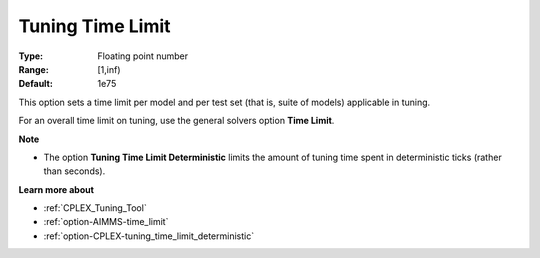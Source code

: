.. _option-CPLEX-tuning_time_limit:


Tuning Time Limit
=================



:Type:	Floating point number	
:Range:	[1,inf)	
:Default:	1e75



This option sets a time limit per model and per test set (that is, suite of models) applicable in tuning. 



For an overall time limit on tuning, use the general solvers option **Time Limit**.



**Note** 

*	The option **Tuning Time Limit Deterministic** limits the amount of tuning time spent in deterministic ticks (rather than seconds).




**Learn more about** 

*	:ref:`CPLEX_Tuning_Tool` 
*	:ref:`option-AIMMS-time_limit`  
*	:ref:`option-CPLEX-tuning_time_limit_deterministic` 
